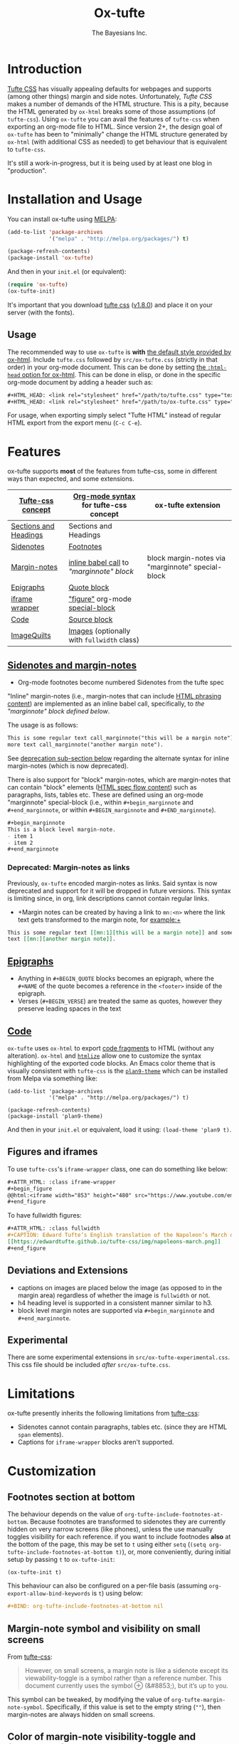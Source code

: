 #+TITLE: Ox-tufte
#+AUTHOR: The Bayesians Inc.

* Introduction
[[https://edwardtufte.github.io/tufte-css/][Tufte CSS]] has visually appealing defaults for webpages and supports (among other
things) margin and side notes. Unfortunately, /Tufte CSS/ makes a number of
demands of the HTML structure. This is a pity, because the HTML generated by
=ox-html= breaks some of those assumptions (of =tufte-css=). Using =ox-tufte=
you can avail the features of =tufte-css= when exporting an org-mode file to
HTML. Since version 2+, the design goal of =ox-tufte= has been to "minimally"
change the HTML structure generated by =ox-html= (with additional CSS as needed)
to get behaviour that is equivalent to =tufte-css=.

It's still a work-in-progress, but it is being used by at least one blog in
"production".
* Installation and Usage
You can install ox-tufte using [[https://melpa.org][MELPA]]:
#+BEGIN_SRC emacs-lisp
(add-to-list 'package-archives
             '("melpa" . "http://melpa.org/packages/") t)

(package-refresh-contents)
(package-install 'ox-tufte)
#+END_SRC

And then in your ~init.el~ (or equivalent):
#+BEGIN_SRC emacs-lisp
  (require 'ox-tufte)
  (ox-tufte-init)
#+END_SRC

It's important that you download [[https://github.com/edwardtufte/tufte-css][tufte css]] ([[https://github.com/edwardtufte/tufte-css/releases/tag/v1.8.0][v1.8.0]]) and place it on your server
(with the fonts).

** Usage
The recommended way to use =ox-tufte= is *with* [[https://orgmode.org/manual/CSS-support.html][the default style provided by
ox-html]]. Include =tufte.css= followed by =src/ox-tufte.css= (strictly in that
order) in your org-mode document. This can be done by setting [[https://github.com/emacs-straight/org-mode/blob/ca873f7fe47546bca19821f1578a6ab95bf5351c/lisp/ox-html.el#L134][the =:html-head=
option for ox-html]]. This can be done in elisp, or done in the specific
org-mode document by adding a header such as:
#+BEGIN_SRC org
  ,#+HTML_HEAD: <link rel="stylesheet" href="/path/to/tufte.css" type="text/css" />
  ,#+HTML_HEAD: <link rel="stylesheet" href="/path/to/ox-tufte.css" type="text/css" />
#+END_SRC

For usage, when exporting simply select "Tufte HTML" instead of regular HTML
export from the export menu (=C-c C-e=).
* Features
ox-tufte supports *most* of the features from tufte-css, some in different ways
than expected, and some extensions.
| [[https://edwardtufte.github.io/tufte-css/][Tufte-css concept]]     | [[https://orgmode.org/worg/org-syntax.html][Org-mode syntax]] for tufte-css concept      | ox-tufte extension                                |
|-----------------------+--------------------------------------------+---------------------------------------------------|
| [[https://edwardtufte.github.io/tufte-css/#fundamentals--sections-and-headers][Sections and Headings]] | Sections and Headings                      |                                                   |
| [[https://edwardtufte.github.io/tufte-css/#sidenotes][Sidenotes]]             | [[footnotes][Footnotes]]                                  |                                                   |
| [[https://edwardtufte.github.io/tufte-css/#sidenotes][Margin-notes]]          | [[marginnotes-inline][inline babel call]] to [[marginnote]["marginnote" block]]    | block margin-notes via "marginnote" special-block |
| [[https://edwardtufte.github.io/tufte-css/#epigraphs][Epigraphs]]             | [[epigraphs][Quote block]]                                |                                                   |
| [[https://edwardtufte.github.io/tufte-css/#figures][iframe wrapper]]        | [[figures]["figure"]] org-mode [[https://orgmode.org/org.html#HTML-doctypes][special-block]]            |                                                   |
| [[https://edwardtufte.github.io/tufte-css/#code][Code]]                  | [[code][Source block]]                               |                                                   |
| [[https://edwardtufte.github.io/tufte-css/#imagequilts][ImageQuilts]]           | [[https://orgmode.org/manual/Images.html][Images]] (optionally with =fullwidth= class) |                                                   |

** [[https://edwardtufte.github.io/tufte-css/#sidenotes][Sidenotes and margin-notes]]
- <<footnotes>>Org-mode footnotes become numbered Sidenotes from the tufte spec

<<marginnotes-inline>>"Inline" margin-notes (i.e., margin-notes that can include
[[https://html.spec.whatwg.org/#phrasing-content-2][HTML phrasing content]]) are implemented as an inline babel call, specifically, to
[[marginnote][the "marginnote" block defined below]].
#+name: marginnote
#+header: :var input=""
#+begin_src elisp :exports results :results html replace value
  (require 'ox-tufte)
  (ox-tufte--utils-margin-note input)
#+end_src
The usage is as follows:
#+begin_src org
  This is some regular text call_marginnote("this will be a margin note") and some
  more text call_marginnote("another margin note").
#+end_src
See [[deprecated-margin-notes][deprecation sub-section below]] regarding the alternate syntax for inline
margin-notes (which is now deprecated).

There is also support for "block" margin-notes, which are margin-notes that can
contain "block" elements ([[https://html.spec.whatwg.org/#flow-content-2][HTML spec flow content]]) such as paragraphs, lists,
tables etc. These are defined using an org-mode "marginnote" special-block
(i.e., within =#+begin_marginnote= and =#+end_marginnote=, or within
=#+BEGIN_marginnote= and =#+END_marginnote=).
#+begin_src org
  ,#+begin_marginnote
  This is a block level margin-note.
  - item 1
  - item 2
  ,#+end_marginnote
#+end_src

*** <<deprecated-margin-notes>>Deprecated: Margin-notes as links
Previously, =ox-tufte= encoded margin-notes as links. Said syntax is now
deprecated and support for it will be dropped in future versions. This syntax is
limiting since, in org, link descriptions cannot contain regular links.

- +Margin notes can be created by having a link to ~mn:<n>~ where the link text
  gets transformed to the margin note, for example:+
#+BEGIN_SRC org
  This is some regular text [[mn:1][this will be a margin note]] and some more
  text [[mn:][another margin note]].
#+END_SRC

** <<epigraphs>>[[https://edwardtufte.github.io/tufte-css/#epigraphs][Epigraphs]]
- Anything in =#+BEGIN_QUOTE= blocks becomes an epigraph, where the =#+NAME= of
  the quote becomes a reference in the ~<footer>~ inside of the epigraph.
- Verses (=#+BEGIN_VERSE=) are treated the same as quotes, however they preserve
  leading spaces in the text
** <<code>>[[https://edwardtufte.github.io/tufte-css/#code][Code]]
=ox-tufte= uses =ox-html= to export [[https://orgmode.org/manual/Literal-Examples.html][code fragments]] to HTML (without any
alteration). =ox-html= and [[https://elpa.nongnu.org/nongnu/htmlize.html][=htmlize=]] allow one to customize the syntax
highlighting of the exported code blocks. An Emacs color theme that is visually
consistent with =tufte-css= is the [[https://melpa.org/#/plan9-theme][=plan9-theme=]] which can be installed from
Melpa via something like:
#+begin_src elisp
  (add-to-list 'package-archives
               '("melpa" . "http://melpa.org/packages/") t)

  (package-refresh-contents)
  (package-install 'plan9-theme)
#+end_src
And then in your =init.el= or equivalent, load it using:
src_elisp{(load-theme 'plan9 t)}.
** <<figures>>Figures and iframes
To use =tufte-css='s =iframe-wrapper= class, one can do something like below:
#+begin_src org
  ,#+ATTR_HTML: :class iframe-wrapper
  ,#+begin_figure
  @@html:<iframe width="853" height="480" src="https://www.youtube.com/embed/YslQ2625TR4" frameborder="0" allowfullscreen></iframe>@@
  ,#+end_figure
#+end_src

To have fullwidth figures:
#+begin_src org
  ,#+ATTR_HTML: :class fullwidth
  ,#+CAPTION: Edward Tufte’s English translation of the Napoleon’s March data visualization. From Beautiful Evidence, page 122-124.
  [[https://edwardtufte.github.io/tufte-css/img/napoleons-march.png]]
  ,#+end_figure
#+end_src
** Deviations and Extensions
- captions on images are placed below the image (as opposed to in the margin
  area) regardless of whether the image is =fullwidth= or not.
- h4 heading level is supported in a consistent manner similar to h3.
- block level margin notes are supported via src_org{#+begin_marginnote} and
  src_org{#+end_marginnote}.
  
** Experimental
There are some experimental extensions in =src/ox-tufte-experimental.css=. This
css file should be included /after/ =src/ox-tufte.css=.
* Limitations
ox-tufte presently inherits the following limitations from [[https://edwardtufte.github.io/tufte-css/][tufte-css]]:
- Sidenotes cannot contain paragraphs, tables etc. (since they are HTML =span=
  elements).
- Captions for =iframe-wrapper= blocks aren't supported.
* Customization
** Footnotes section at bottom
The behaviour depends on the value of
~org-tufte-include-footnotes-at-bottom~. Because footnotes are transformed to
sidenotes they are currently hidden on very narrow screens (like phones), unless
the use manually toggles visibility for each reference. if you want to include
footnodes *also* at the bottom of the page, this may be set to =t= using either
=setq= (src_elisp{(setq org-tufte-include-footnotes-at-bottom t)}), or, more
conveniently, during initial setup by passing =t= to =ox-tufte-init=:
#+begin_src elisp
  (ox-tufte-init t)
#+end_src

This behaviour can also be configured on a per-file basis
(assuming =org-export-allow-bind-keywords= is =t=) using below:
#+begin_src org
  ,#+BIND: org-tufte-include-footnotes-at-bottom nil
#+end_src
** Margin-note symbol and visibility on small screens
From [[https://edwardtufte.github.io/tufte-css/][tufte-css]]:
#+begin_quote
However, on small screens, a margin note is like a sidenote except its
viewability-toggle is a symbol rather than a reference number. This document
currently uses the symbol ⊕ (&#8853;), but it’s up to you.
#+end_quote
This symbol can be tweaked, by modifying the value of
=org-tufte-margin-note-symbol=. Specifically, if this value is set to the empty
string (=""=), then margin-notes are always hidden on small screens.
** Color of margin-note visibility-toggle and footnote-references
Margin-note visibility color toggle can be tweaked using something like
#+begin_src css
  label.margin-toggle {
      color: #a00000;
  }
#+end_src

For footnote references, something like below would work
#+begin_src css
  label.sidenote-number,
  .sidenote > sup.numeral {
      color: #a00000;
  }
#+end_src
* Compatibility
Ox-tufte is compatible and tested with tufte-css [[https://github.com/edwardtufte/tufte-css/releases/tag/v1.8.0][v1.8.0]]. Please open issues if
you discover any incompatibility!
* References
- https://edwardtufte.github.io/tufte-css/
- https://gitlab.com/snippets/22309
